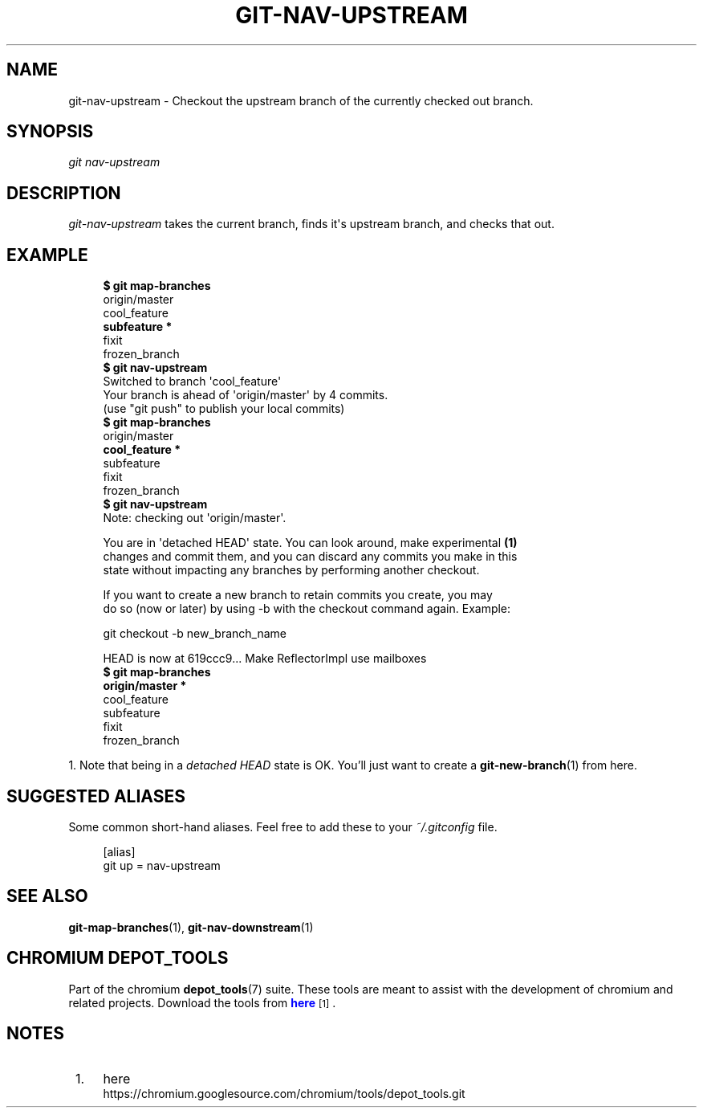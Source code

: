 '\" t
.\"     Title: git-nav-upstream
.\"    Author: [FIXME: author] [see http://docbook.sf.net/el/author]
.\" Generator: DocBook XSL Stylesheets v1.78.1 <http://docbook.sf.net/>
.\"      Date: 04/10/2014
.\"    Manual: Chromium depot_tools Manual
.\"    Source: depot_tools 1ce0237
.\"  Language: English
.\"
.TH "GIT\-NAV\-UPSTREAM" "1" "04/10/2014" "depot_tools 1ce0237" "Chromium depot_tools Manual"
.\" -----------------------------------------------------------------
.\" * Define some portability stuff
.\" -----------------------------------------------------------------
.\" ~~~~~~~~~~~~~~~~~~~~~~~~~~~~~~~~~~~~~~~~~~~~~~~~~~~~~~~~~~~~~~~~~
.\" http://bugs.debian.org/507673
.\" http://lists.gnu.org/archive/html/groff/2009-02/msg00013.html
.\" ~~~~~~~~~~~~~~~~~~~~~~~~~~~~~~~~~~~~~~~~~~~~~~~~~~~~~~~~~~~~~~~~~
.ie \n(.g .ds Aq \(aq
.el       .ds Aq '
.\" -----------------------------------------------------------------
.\" * set default formatting
.\" -----------------------------------------------------------------
.\" disable hyphenation
.nh
.\" disable justification (adjust text to left margin only)
.ad l
.\" -----------------------------------------------------------------
.\" * MAIN CONTENT STARTS HERE *
.\" -----------------------------------------------------------------
.SH "NAME"
git-nav-upstream \- Checkout the upstream branch of the currently checked out branch\&.
.SH "SYNOPSIS"
.sp
.nf
\fIgit nav\-upstream\fR
.fi
.sp
.SH "DESCRIPTION"
.sp
\fIgit\-nav\-upstream\fR takes the current branch, finds it\*(Aqs upstream branch, and checks that out\&.
.SH "EXAMPLE"
.sp

.sp
.if n \{\
.RS 4
.\}
.nf
\fB$ git map\-branches\fR
origin/master
  cool_feature
\fB    subfeature *
\fR  fixit
    frozen_branch
\fB$ git nav\-upstream\fR
Switched to branch \*(Aqcool_feature\*(Aq
Your branch is ahead of \*(Aqorigin/master\*(Aq by 4 commits\&.
  (use "git push" to publish your local commits)
\fB$ git map\-branches\fR
origin/master
\fB  cool_feature *
\fR    subfeature
  fixit
    frozen_branch
\fB$ git nav\-upstream\fR
Note: checking out \*(Aqorigin/master\*(Aq\&.

You are in \*(Aqdetached HEAD\*(Aq state\&. You can look around, make experimental  \fB(1)\fR
changes and commit them, and you can discard any commits you make in this
state without impacting any branches by performing another checkout\&.

If you want to create a new branch to retain commits you create, you may
do so (now or later) by using \-b with the checkout command again\&. Example:

  git checkout \-b new_branch_name

HEAD is now at 619ccc9\&.\&.\&. Make ReflectorImpl use mailboxes
\fB$ git map\-branches\fR
\fBorigin/master *
\fR  cool_feature
    subfeature
  fixit
    frozen_branch
.fi
.if n \{\
.RE
.\}
.sp
1\&. Note that being in a \fIdetached HEAD\fR state is OK\&. You\(cqll just want to create a \fBgit-new-branch\fR(1) from here\&.
.SH "SUGGESTED ALIASES"
.sp
Some common short\-hand aliases\&. Feel free to add these to your \fI~/\&.gitconfig\fR file\&.
.sp
.if n \{\
.RS 4
.\}
.nf
[alias]
  git up = nav\-upstream
.fi
.if n \{\
.RE
.\}
.sp
.SH "SEE ALSO"
.sp
\fBgit-map-branches\fR(1), \fBgit-nav-downstream\fR(1)
.SH "CHROMIUM DEPOT_TOOLS"
.sp
Part of the chromium \fBdepot_tools\fR(7) suite\&. These tools are meant to assist with the development of chromium and related projects\&. Download the tools from \m[blue]\fBhere\fR\m[]\&\s-2\u[1]\d\s+2\&.
.SH "NOTES"
.IP " 1." 4
here
.RS 4
\%https://chromium.googlesource.com/chromium/tools/depot_tools.git
.RE
